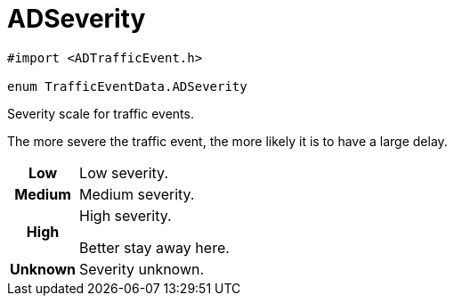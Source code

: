 
= [[objc-interface_traffic_event_data_1a2b685c89f864a1bc00a329d00ce0b273,TrafficEventData.ADSeverity]]ADSeverity


[source,objectivec,subs="-specialchars,macros+"]
----
#import &lt;ADTrafficEvent.h&gt;

enum TrafficEventData.ADSeverity
----

Severity scale for traffic events.

The more severe the traffic event, the more likely it is to have a large delay.

[cols='h,5a']
|===


| [[objc-interface_traffic_event_data_1a2b685c89f864a1bc00a329d00ce0b273afe0e45097786800e59e5efe099aa3414,Low]]Low
|
Low severity.




| [[objc-interface_traffic_event_data_1a2b685c89f864a1bc00a329d00ce0b273a08b5f376577786d7422c2485228aa9c7,Medium]]Medium
|
Medium severity.




| [[objc-interface_traffic_event_data_1a2b685c89f864a1bc00a329d00ce0b273a5626672fedefafd23840b2c85478739d,High]]High
|
High severity.

Better stay away here.


| [[objc-interface_traffic_event_data_1a2b685c89f864a1bc00a329d00ce0b273a93c68b8f2ae8621ef0e60776cdc4a6ff,Unknown]]Unknown
|
Severity unknown.



|===


